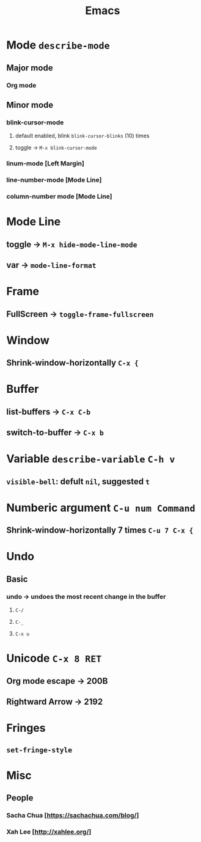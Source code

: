 #+TITLE: Emacs
* Mode =describe-mode=
** Major mode
*** Org mode
** Minor mode
*** blink-cursor-mode
**** default enabled, blink =blink-cursor-blinks= (10) times
**** toggle → =M-x blink-cursor-mode=
*** linum-mode          [Left Margin]
*** line-number-mode    [Mode Line]
*** column-number mode  [Mode Line]
* Mode Line
** toggle → =M-x hide-mode-line-mode=
** var → =mode-line-format=
* Frame
** FullScreen → =toggle-frame-fullscreen=
* Window
** Shrink-window-horizontally =C-x {=
* Buffer
** list-buffers → =C-x C-b=
** switch-to-buffer → =C-x b=
* Variable =describe-variable= =C-h v=
** =visible-bell=: defult =nil=, suggested =t=
* Numberic argument =C-u num Command=
** Shrink-window-horizontally 7 times =C-u 7 C-x {=
* Undo
** Basic
*** undo → undoes the most recent change in the buffer
**** =C-/=
**** =C-_=
**** =C-x u=
* Unicode =C-x 8 RET=
** Org mode escape → 200B
** Rightward Arrow → 2192
* Fringes
** =set-fringe-style=
* Misc
** People
*** Sacha Chua  [https://sachachua.com/blog/]
*** Xah Lee     [http://xahlee.org/]
